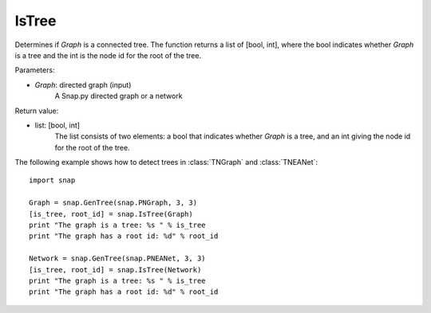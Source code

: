 IsTree
''''''

.. function:: IsTree(Graph)

Determines if *Graph* is a connected tree. The function returns a list of [bool, int], where the bool indicates whether *Graph* is a tree and the int is the node id for the root of the tree.

Parameters:

- *Graph*: directed graph (input) 
    A Snap.py directed graph or a network

Return value: 

- list: [bool, int]
    The list consists of two elements: a bool that indicates whether *Graph* is a tree, and an int giving the node id for the root of the tree.


The following example shows how to detect trees in 
:class:`TNGraph` and :class:`TNEANet`::

    import snap

    Graph = snap.GenTree(snap.PNGraph, 3, 3)
    [is_tree, root_id] = snap.IsTree(Graph)
    print "The graph is a tree: %s " % is_tree
    print "The graph has a root id: %d" % root_id

    Network = snap.GenTree(snap.PNEANet, 3, 3)
    [is_tree, root_id] = snap.IsTree(Network)
    print "The graph is a tree: %s " % is_tree
    print "The graph has a root id: %d" % root_id
